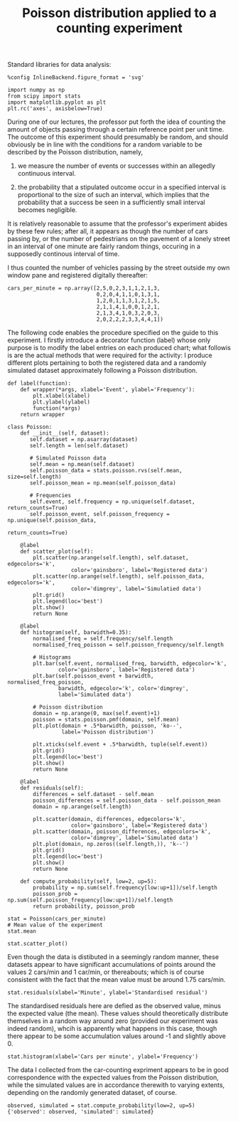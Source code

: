 #+TITLE: Poisson distribution applied to a counting experiment

Standard libraries for data analysis:
#+begin_src ipython :session asession :results raw drawer
%config InlineBackend.figure_format = 'svg'

import numpy as np
from scipy import stats
import matplotlib.pyplot as plt
plt.rc('axes', axisbelow=True)
#+end_src

#+RESULTS:
:results:
# Out[1]:
:end:

During one of our lectures, the professor put forth the idea of counting the
amount of objects passing through a certain reference point per unit time. The
outcome of this experiment should presumably be random, and should obviously be
in line with the conditions for a random variable to be described by the Poisson
distribution, namely,

1) we measure the number of events or successes within an allegedly continuous interval.

2) the probability that a stipulated outcome occur in a specified interval is
   proportional to the size of such an interval, which implies that the
   probability that a success be seen in a sufficiently small interval becomes
   negligible.

It is relatively reasonable to assume that the professor's experiment abides by
these few rules; after all, it appears as though the number of cars passing by, or the
number of pedestrians on the pavement of a lonely street in an interval of one
minute are fairly random things, occuring in a supposedly continous interval of time.

I thus counted the number of vehicles passing by the street outside my own
window pane and registered digitally thereafter:
#+begin_src ipython :session asession :results raw drawer
cars_per_minute = np.array([2,5,0,2,3,1,1,2,1,3,
                            0,2,0,4,1,1,0,1,3,1,
                            1,2,0,1,1,3,1,2,1,5,
                            2,1,1,4,1,0,0,1,2,1,
                            2,1,3,4,1,0,3,2,0,3,
                            2,0,2,2,2,3,3,4,4,1])
#+end_src

#+RESULTS:
:results:
# Out[2]:
:end:

The following code enables the procedure specified on the guide to this
experiment. I firstly introduce a decorator function (label) whose only purpose
is to modify the label entries on each produced chart; what followis is are the
actual methods that were required for the activity: I produce different plots
pertaining to both the registered data and a randomly simulated dataset
approximately following a Poisson distribution.
#+begin_src ipython :session asession :results raw drawer
def label(function):
    def wrapper(*args, xlabel='Event', ylabel='Frequency'):
        plt.xlabel(xlabel)
        plt.ylabel(ylabel)
        function(*args)
    return wrapper

class Poisson:
    def __init__(self, dataset):
       self.dataset = np.asarray(dataset)
       self.length = len(self.dataset)

       # Simulated Poisson data
       self.mean = np.mean(self.dataset)
       self.poisson_data = stats.poisson.rvs(self.mean, size=self.length)
       self.poisson_mean = np.mean(self.poisson_data)

       # Frequencies
       self.event, self.frequency = np.unique(self.dataset, return_counts=True)
       self.poisson_event, self.poisson_frequency = np.unique(self.poisson_data,
                                                              return_counts=True)

    @label
    def scatter_plot(self):
        plt.scatter(np.arange(self.length), self.dataset, edgecolors='k',
                    color='gainsboro', label='Registered data')
        plt.scatter(np.arange(self.length), self.poisson_data, edgecolors='k',
                    color='dimgrey', label='Simulatied data')
        plt.grid()
        plt.legend(loc='best')
        plt.show()
        return None

    @label
    def histogram(self, barwidth=0.35):
        normalised_freq = self.frequency/self.length
        normalised_freq_poisson = self.poisson_frequency/self.length

        # Histograms
        plt.bar(self.event, normalised_freq, barwidth, edgecolor='k',
                color='gainsboro', label='Registered data')
        plt.bar(self.poisson_event + barwidth, normalised_freq_poisson,
                barwidth, edgecolor='k', color='dimgrey',
                label='Simulated data')

        # Poisson distribution
        domain = np.arange(0, max(self.event)+1)
        poisson = stats.poisson.pmf(domain, self.mean)
        plt.plot(domain + .5*barwidth, poisson, 'ko--',
                 label='Poisson distribution')

        plt.xticks(self.event + .5*barwidth, tuple(self.event))
        plt.grid()
        plt.legend(loc='best')
        plt.show()
        return None

    @label
    def residuals(self):
        differences = self.dataset - self.mean
        poisson_differences = self.poisson_data - self.poisson_mean
        domain = np.arange(self.length)

        plt.scatter(domain, differences, edgecolors='k',
                    color='gainsboro', label='Registered data')
        plt.scatter(domain, poisson_differences, edgecolors='k',
                    color='dimgrey', label='Simulated data')
        plt.plot(domain, np.zeros((self.length,)), 'k--')
        plt.grid()
        plt.legend(loc='best')
        plt.show()
        return None

    def compute_probability(self, low=2, up=5):
        probability = np.sum(self.frequency[low:up+1])/self.length
        poisson_prob = np.sum(self.poisson_frequency[low:up+1])/self.length
        return probability, poisson_prob
#+end_src

#+RESULTS:
:results:
# Out[143]:
:end:

#+begin_src ipython :session asession :results raw drawer
stat = Poisson(cars_per_minute)
# Mean value of the experiment
stat.mean
#+end_src

#+RESULTS:
:results:
# Out[151]:
: 1.75
:end:

#+begin_src ipython :session asession :results raw drawer
stat.scatter_plot()
#+end_src

#+RESULTS:
:results:
# Out[145]:
[[file:./obipy-resources/syaIDV.svg]]
:end:

Even though the data is distibuted in a seemingly random manner, these datasets
appear to have significant accumulations of points around the values 2 cars/min
and 1 car/min, or thereabouts; which is of course consistent with the fact that
the mean value must be around 1.75 cars/min.

#+begin_src ipython :session asession :results raw drawer
stat.residuals(xlabel='Minute', ylabel='Standardised residual')
#+end_src

#+RESULTS:
:results:
# Out[146]:
[[file:./obipy-resources/ppXx9q.svg]]
:end:

The standardised residuals here are defied as the observed value, minus the
expected value (the mean). These values should theoretically distribute
themselves in a random way around zero (provided our experiment was indeed
random), whcih is apparently what happens in this case, though there appear to
be some accumulation values around -1 and slightly above 0.

#+begin_src ipython :session asession :results raw drawer
stat.histogram(xlabel='Cars per minute', ylabel='Frequency')
#+end_src

#+RESULTS:
:results:
# Out[147]:
[[file:./obipy-resources/695jfP.svg]]
:end:

The data I collected from the car-counting expriment appears to be in good
correspondence with the expected values from the Poisson distribution, while the
simulated values are in accordance therewith to varying extents, depending on
the randomly generated dataset, of course.

#+begin_src ipython :session asession :results raw drawer
observed, simulated = stat.compute_probability(low=2, up=5)
{'observed': observed, 'simulated': simulated}
#+end_src

#+RESULTS:
:results:
# Out[149]:
: {'observed': 0.5, 'simulated': 0.55}
:end:
